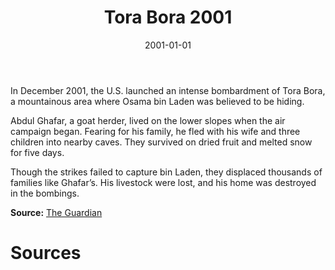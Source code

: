 #+TITLE: Tora Bora 2001
#+DATE: 2001-01-01
#+HUGO_BASE_DIR: ../../
#+HUGO_SECTION: essays
#+HUGO_TAGS: Civilians
#+EXPORT_FILE_NAME: 27-50-Tora-Bora-2001.org
#+LOCATION: Afghanistan
#+YEAR: 2001


In December 2001, the U.S. launched an intense bombardment of Tora Bora, a mountainous area where Osama bin Laden was believed to be hiding.

Abdul Ghafar, a goat herder, lived on the lower slopes when the air campaign began. Fearing for his family, he fled with his wife and three children into nearby caves. They survived on dried fruit and melted snow for five days.

Though the strikes failed to capture bin Laden, they displaced thousands of families like Ghafar’s. His livestock were lost, and his home was destroyed in the bombings.

**Source:** [[https://www.theguardian.com/world/2001/dec/17/afghanistan.terrorism][The Guardian]]

* Sources
:PROPERTIES:
:EXPORT_EXCLUDE: t
:END:
